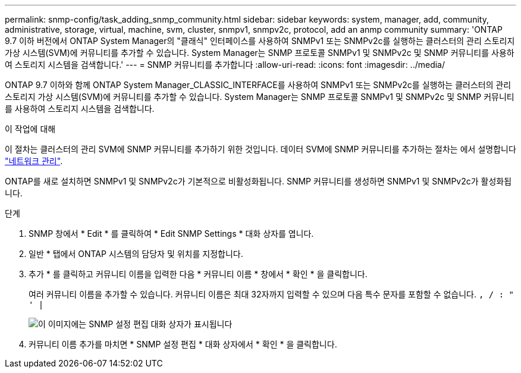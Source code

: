 ---
permalink: snmp-config/task_adding_snmp_community.html 
sidebar: sidebar 
keywords: system, manager, add, community, administrative, storage, virtual, machine, svm, cluster, snmpv1, snmpv2c, protocol, add an anmp community 
summary: 'ONTAP 9.7 이하 버전에서 ONTAP System Manager의 "클래식" 인터페이스를 사용하여 SNMPv1 또는 SNMPv2c를 실행하는 클러스터의 관리 스토리지 가상 시스템(SVM)에 커뮤니티를 추가할 수 있습니다. System Manager는 SNMP 프로토콜 SNMPv1 및 SNMPv2c 및 SNMP 커뮤니티를 사용하여 스토리지 시스템을 검색합니다.' 
---
= SNMP 커뮤니티를 추가합니다
:allow-uri-read: 
:icons: font
:imagesdir: ../media/


[role="lead"]
ONTAP 9.7 이하와 함께 ONTAP System Manager_CLASSIC_INTERFACE를 사용하여 SNMPv1 또는 SNMPv2c를 실행하는 클러스터의 관리 스토리지 가상 시스템(SVM)에 커뮤니티를 추가할 수 있습니다. System Manager는 SNMP 프로토콜 SNMPv1 및 SNMPv2c 및 SNMP 커뮤니티를 사용하여 스토리지 시스템을 검색합니다.

.이 작업에 대해
이 절차는 클러스터의 관리 SVM에 SNMP 커뮤니티를 추가하기 위한 것입니다. 데이터 SVM에 SNMP 커뮤니티를 추가하는 절차는 에서 설명합니다 https://docs.netapp.com/us-en/ontap/networking/index.html["네트워크 관리"].

ONTAP를 새로 설치하면 SNMPv1 및 SNMPv2c가 기본적으로 비활성화됩니다. SNMP 커뮤니티를 생성하면 SNMPv1 및 SNMPv2c가 활성화됩니다.

.단계
. SNMP 창에서 * Edit * 를 클릭하여 * Edit SNMP Settings * 대화 상자를 엽니다.
. 일반 * 탭에서 ONTAP 시스템의 담당자 및 위치를 지정합니다.
. 추가 * 를 클릭하고 커뮤니티 이름을 입력한 다음 * 커뮤니티 이름 * 창에서 * 확인 * 을 클릭합니다.
+
여러 커뮤니티 이름을 추가할 수 있습니다. 커뮤니티 이름은 최대 32자까지 입력할 수 있으며 다음 특수 문자를 포함할 수 없습니다. `, / : " ' |`

+
image::../media/snmp_cfg_comm_step3.gif[이 이미지에는 SNMP 설정 편집 대화 상자가 표시됩니다,General tab,in which the example community name "comty1" is entered.]

. 커뮤니티 이름 추가를 마치면 * SNMP 설정 편집 * 대화 상자에서 * 확인 * 을 클릭합니다.

